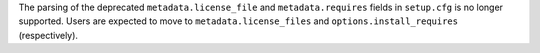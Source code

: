 The parsing of the deprecated ``metadata.license_file`` and
``metadata.requires`` fields in ``setup.cfg`` is no longer supported.
Users are expected to move to ``metadata.license_files`` and
``options.install_requires`` (respectively).
